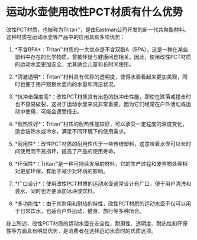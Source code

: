 * 运动水壶使用改性PCT材质有什么优势
:PROPERTIES:
:CUSTOM_ID: 运动水壶使用改性pct材质有什么优势
:END:
改性PCT材质，也被称为Tritan™，是由Eastman公司开发的新一代共聚酯材料。这种材质在运动水壶等产品中的应用具有多项优势：

1. *不含BPA*：Tritan™材质的一大优点是不含双酚A（BPA），这是一种在某些塑料中存在的化学物质，曾被怀疑与健康问题相关。因此，使用改性PCT材质的运动水壶更加安全，尤其适合儿童和长时间使用。

2. *清澈透明*：Tritan™材料具有优异的透明度，使得水壶看起来更加美观，同时也便于用户观察水壶内的水量和清洁状况。

3. *抗冲击强度高*：改性PCT材质具有出色的抗冲击性能，即使在跌落或撞击时也不容易破裂，这对于运动水壶来说非常重要，因为它们经常在户外活动或运动中使用，可能会遭受撞击。

4. *耐热性好*：Tritan™材质的耐热性能较好，可以承受一定程度的温度变化，适合装热水或冷水，满足不同环境下的使用需求。

5. *耐用性*：改性PCT材质的耐用性优于一些传统塑料，这意味着水壶可以长时间使用而不易损坏，提高了产品的使用寿命。

6. *环保性*：Tritan™是一种可持续发展的材料，它的生产过程和废弃物处理相对更加环保，有助于减少对环境的影响。

7. *广口设计*：使用改性PCT材质的运动水壶通常设计有广口，便于用户清洗和装水，同时也方便添加冰块或饮料。

8. *多功能性*：由于其耐用和耐热的特性，改性PCT材质的运动水壶不仅可以用于日常饮水，也适合户外运动、健身、旅行等多种场合。

综上所述，改性PCT材质的运动水壶在安全性、耐用性、透明度、耐热性和环保性等方面具有明显优势，是消费者在选择运动水壶时的优质选项。
